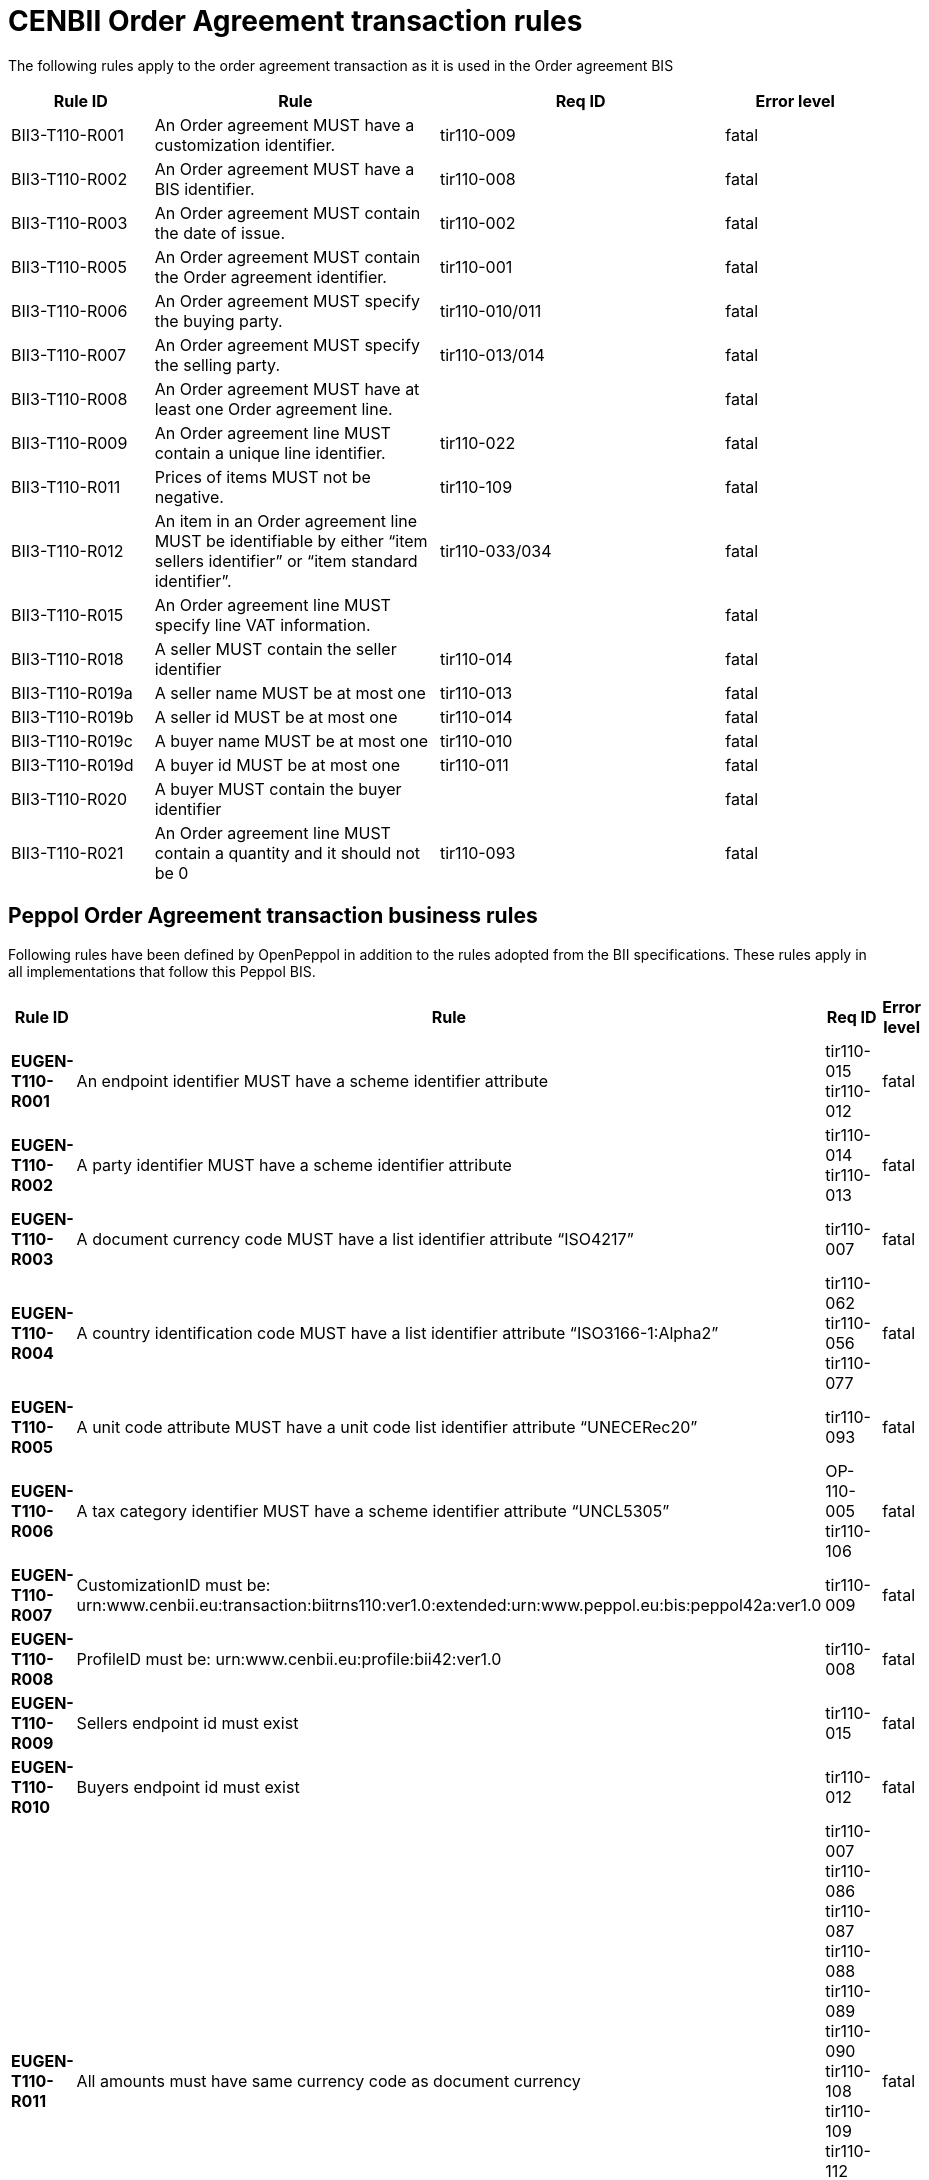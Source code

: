 [[bii-order-agreement-transaction-rules]]
= CENBII Order Agreement transaction rules

The following rules apply to the order agreement transaction as it is used in the Order agreement BIS

[cols="1,2,2,1",options="header",]
|====
|*Rule ID*|*Rule*|*Req ID*|*Error level*
|BII3-T110-R001|An Order agreement MUST have a customization identifier.|tir110-009|fatal
|BII3-T110-R002|An Order agreement MUST have a BIS identifier.|tir110-008|fatal
|BII3-T110-R003|An Order agreement MUST contain the date of issue.|tir110-002|fatal
|BII3-T110-R005|An Order agreement MUST contain the Order agreement identifier.|tir110-001|fatal
|BII3-T110-R006|An Order agreement MUST specify the buying party.|tir110-010/011|fatal
|BII3-T110-R007|An Order agreement MUST specify the selling party.|tir110-013/014|fatal
|BII3-T110-R008|An Order agreement MUST have at least one Order agreement line.||fatal
|BII3-T110-R009|An Order agreement line MUST contain a unique line identifier.|tir110-022|fatal
|BII3-T110-R011|Prices of items MUST not be negative.|tir110-109|fatal
|BII3-T110-R012|An item in an Order agreement line MUST be identifiable by either “item sellers identifier” or “item standard identifier”.|tir110-033/034|fatal
|BII3-T110-R015|An Order agreement line MUST specify line VAT information.||fatal
|BII3-T110-R018|A seller MUST contain the seller identifier|tir110-014|fatal
|BII3-T110-R019a|A seller name MUST be at most one|tir110-013|fatal
|BII3-T110-R019b|A seller id MUST be at most one|tir110-014|fatal
|BII3-T110-R019c|A buyer name MUST be at most one|tir110-010|fatal
|BII3-T110-R019d|A buyer id MUST be at most one|tir110-011|fatal
|BII3-T110-R020|A buyer MUST contain the buyer identifier||fatal
|BII3-T110-R021|An Order agreement line MUST contain a quantity and it should not be 0|tir110-093|fatal
|====

== Peppol Order Agreement transaction business rules

Following rules have been defined by OpenPeppol in addition to the rules adopted from the BII specifications. These rules apply in all implementations that follow this Peppol BIS.

[cols="1s,2,2,1",options="header",]
|====
|Rule ID|Rule|Req ID|Error level
|EUGEN-T110-R001|An endpoint identifier MUST have a scheme identifier attribute|tir110-015 +
tir110-012|fatal
|EUGEN-T110-R002|A party identifier MUST have a scheme identifier attribute|tir110-014 +
tir110-013|fatal
|EUGEN-T110-R003|A document currency code MUST have a list identifier attribute “ISO4217”|tir110-007|fatal
|EUGEN-T110-R004|A country identification code MUST have a list identifier attribute “ISO3166-1:Alpha2”|tir110-062 +
tir110-056 +
tir110-077|fatal
|EUGEN-T110-R005|A unit code attribute MUST have a unit code list identifier attribute “UNECERec20”|tir110-093|fatal
|EUGEN-T110-R006|A tax category identifier MUST have a scheme identifier attribute “UNCL5305”|OP-110-005 +
tir110-106|fatal
|EUGEN-T110-R007|CustomizationID must be: urn:www.cenbii.eu:transaction:biitrns110:ver1.0:extended:urn:www.peppol.eu:bis:peppol42a:ver1.0|tir110-009|fatal
|EUGEN-T110-R008|ProfileID must be: urn:www.cenbii.eu:profile:bii42:ver1.0|tir110-008|fatal
|EUGEN-T110-R009|Sellers endpoint id must exist|tir110-015|fatal
|EUGEN-T110-R010|Buyers endpoint id must exist|tir110-012|fatal
|EUGEN-T110-R011|All amounts must have same currency code as document currency|
tir110-007 +
tir110-086 +
tir110-087 +
tir110-088 +
tir110-089 +
tir110-090 +
tir110-108 +
tir110-109 +
tir110-112 +
OP110-004 +
OP110-008 +
OP110-009 +
OP110-010 +
|fatal
|EUGEN-T110-R013|Item classification codes must include code list value (listID)|tir110-096 +
tir110-097|fatal
|EUGEN-T110-R015|Allowances and charges MUST have a reason|OP-110-002 +
OP-110-012|fatal
|EUGEN-T110-R016|Total amount for payment MUST NOT be negative, if total amount for payment is provided.|tir110-090|fatal
|EUGEN-T110-R017|Total sum of line amounts MUST NOT be negative, if total sum of line amounts is provided.|tir110-086|fatal
|EUGEN-T110-R019|Total sum of line amounts MUST equal the sum of the order line amounts at order line level, if total sum of line amounts is provided.|tir110-086|fatal
|EUGEN-T110-R020|Total sum of charges at document level MUST be equal to the sum of charges at document level, if total sum of charges at document level is provided.|OP-110-008|fatal
|EUGEN-T110-R021|Total sum of allowance at document level MUST be equal to the sum of allowance amounts at document level, if total sum of allowance at document level is provided.|OP-110-009|fatal
|EUGEN-T110-R022|Tax exclusive amount MUST equal the sum of line amount plus total charge amount at document level less total allowance amount at document level if tax exclusive amount is provided.|tir110-087|fatal
|EUGEN-T110-R023|Tax inclusive amount must equal tax exclusive amount plus total tax amount.|tir110-088|fatal
|EUGEN-T110-R024|Total amount for payment MUST be equal to the tax inclusive amount plus rounding amount.|tir110-090|fatal
|EUGEN-T110-R025|UBLVersionID must be 2.1||fatal
|EUGEN-T110-R026|Each item label must have an item label name.|OP-110-013|fatal
|EUGEN-T110-R027|Each item label must have an item label value.|OP-110-014|fatal
|====
